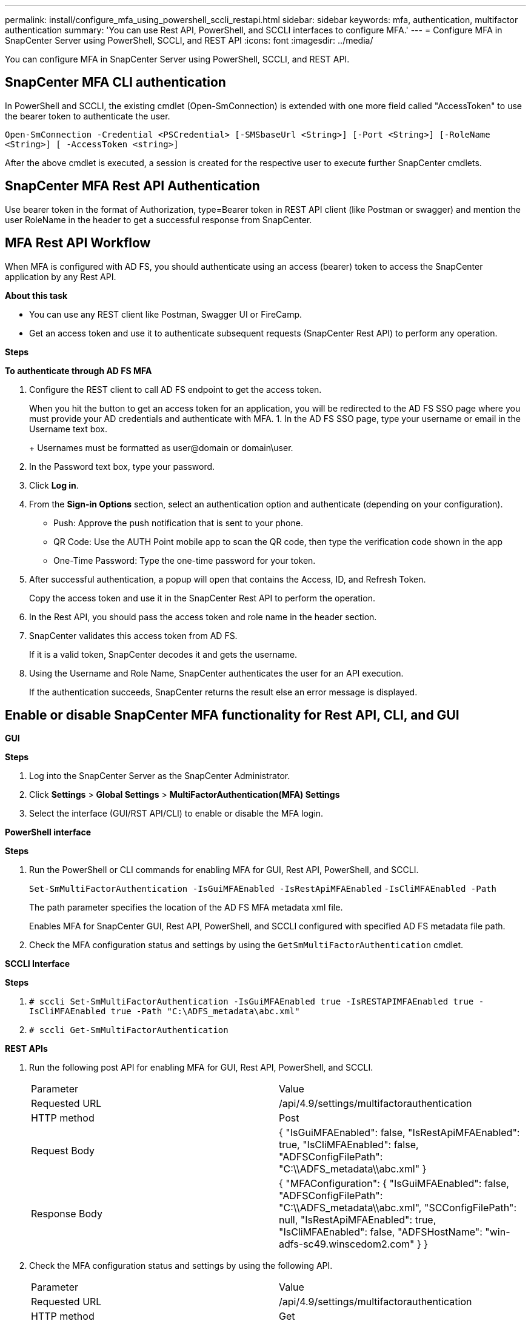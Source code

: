 ---
permalink: install/configure_mfa_using_powershell_sccli_restapi.html
sidebar: sidebar
keywords: mfa, authentication, multifactor authentication
summary: 'You can use Rest API, PowerShell, and SCCLI interfaces to configure MFA.'
---
= Configure MFA in SnapCenter Server using PowerShell, SCCLI, and REST API
:icons: font
:imagesdir: ../media/

[.lead]

You can configure MFA in SnapCenter Server using PowerShell, SCCLI, and REST API.

== SnapCenter MFA CLI authentication

In PowerShell and SCCLI, the existing cmdlet (Open-SmConnection) is extended with one more field called "AccessToken" to use the bearer token to authenticate the user.

`Open-SmConnection -Credential <PSCredential> [-SMSbaseUrl <String>] [-Port <String>] [-RoleName <String>] [ -AccessToken <string>]`

After the above cmdlet is executed, a session is created for the respective user to execute further SnapCenter cmdlets.

== SnapCenter MFA Rest API Authentication

Use bearer token in the format of Authorization, type=Bearer token in REST API client (like Postman or swagger) and mention the user RoleName in the header to get a successful response from SnapCenter.

== MFA Rest API Workflow

When MFA is configured with AD FS, you should authenticate using an access (bearer) token to access the SnapCenter application by any Rest API.

*About this task*

* You can use any REST client like Postman, Swagger UI or FireCamp.
* Get an access token and use it to authenticate subsequent requests (SnapCenter Rest API) to perform any operation.

*Steps*

*To authenticate through AD FS MFA*

. Configure the REST client to call AD FS endpoint to get the access token.
+
When you hit the button to get an access token for an application, you will be redirected to the AD FS SSO page where you must provide your AD credentials and authenticate with MFA. 
1.	In the AD FS SSO page, type your username or email in the Username text box.
+
Usernames must be formatted as user@domain or domain\user.
. In the Password text box, type your password.
. Click *Log in*.
. From the *Sign-in Options* section, select an authentication option and authenticate (depending on your configuration). 
* Push: Approve the push notification that is sent to your phone.
* QR Code: Use the AUTH Point mobile app to scan the QR code, then type the verification code shown in the app
* One-Time Password: Type the one-time password for your token.
. After successful authentication, a popup will open that contains the Access, ID, and Refresh Token.
+
Copy the access token and use it in the SnapCenter Rest API to perform the operation.
. In the Rest API, you should pass the access token and role name in the header section.
. SnapCenter validates this access token from AD FS. 
+
If it is a valid token, SnapCenter decodes it and gets the username.
. Using the Username and Role Name, SnapCenter authenticates the user for an API execution.
+
If the authentication succeeds, SnapCenter returns the result else an error message is displayed.

== Enable or disable SnapCenter MFA functionality for Rest API, CLI, and GUI

*GUI* 

*Steps*

. Log into the SnapCenter Server as the SnapCenter Administrator. 
. Click *Settings* > *Global Settings* > *MultiFactorAuthentication(MFA) Settings*
. Select the interface (GUI/RST API/CLI) to enable or disable the MFA login.

*PowerShell interface*

*Steps*

. Run the PowerShell or CLI commands for enabling MFA for GUI, Rest API, PowerShell, and SCCLI.
+
`Set-SmMultiFactorAuthentication -IsGuiMFAEnabled -IsRestApiMFAEnabled`    
`-IsCliMFAEnabled -Path` 
+
The path parameter specifies the location of the AD FS MFA metadata xml file.
+
Enables MFA for SnapCenter GUI, Rest API, PowerShell, and SCCLI configured with specified AD FS metadata file path.
. Check the MFA configuration status and settings by using the `GetSmMultiFactorAuthentication` cmdlet.

*SCCLI Interface*

*Steps*

. `# sccli Set-SmMultiFactorAuthentication -IsGuiMFAEnabled true -IsRESTAPIMFAEnabled true -IsCliMFAEnabled true  -Path "C:\ADFS_metadata\abc.xml"`
. `# sccli Get-SmMultiFactorAuthentication`

*REST APIs*

. Run the following post API for enabling MFA for GUI, Rest API, PowerShell, and SCCLI.
+
|===
| Parameter | Value
a|
Requested URL 
a|
/api/4.9/settings/multifactorauthentication
a|
HTTP method
a|
Post
a|
Request Body
a|
{
  "IsGuiMFAEnabled": false,
  "IsRestApiMFAEnabled": true,
  "IsCliMFAEnabled": false,
  "ADFSConfigFilePath": "C:\\ADFS_metadata\\abc.xml"
}
a|
Response Body
a|
{
  "MFAConfiguration": {
    "IsGuiMFAEnabled": false,
    "ADFSConfigFilePath": "C:\\ADFS_metadata\\abc.xml",
    "SCConfigFilePath": null,
    "IsRestApiMFAEnabled": true,
    "IsCliMFAEnabled": false,
    "ADFSHostName": "win-adfs-sc49.winscedom2.com"
  }
}
a|
|===
. Check the MFA configuration status and settings by using the following API.
+
|===
| Parameter | Value
a|
Requested URL 
a|
/api/4.9/settings/multifactorauthentication
a|
HTTP method
a|
Get
a|
Response Body
a|
{
  "MFAConfiguration": {
    "IsGuiMFAEnabled": false,
    "ADFSConfigFilePath": "C:\\ADFS_metadata\\abc.xml",
    "SCConfigFilePath": null,
    "IsRestApiMFAEnabled": true,
    "IsCliMFAEnabled": false,
    "ADFSHostName": "win-adfs-sc49.winscedom2.com"
  }
}
a|
|===